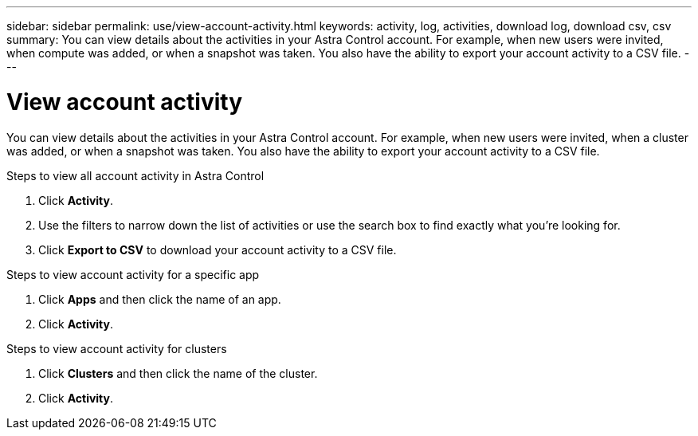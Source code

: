 ---
sidebar: sidebar
permalink: use/view-account-activity.html
keywords: activity, log, activities, download log, download csv, csv
summary: You can view details about the activities in your Astra Control account. For example, when new users were invited, when compute was added, or when a snapshot was taken. You also have the ability to export your account activity to a CSV file.
---

= View account activity
:hardbreaks:
:icons: font
:imagesdir: ../media/use/

[.lead]
You can view details about the activities in your Astra Control account. For example, when new users were invited, when a cluster was added, or when a snapshot was taken. You also have the ability to export your account activity to a CSV file.

.Steps to view all account activity in Astra Control

. Click *Activity*.

. Use the filters to narrow down the list of activities or use the search box to find exactly what you're looking for.

. Click *Export to CSV* to download your account activity to a CSV file.

.Steps to view account activity for a specific app

. Click *Apps* and then click the name of an app.

. Click *Activity*.

.Steps to view account activity for clusters

. Click *Clusters* and then click the name of the cluster.

. Click *Activity*.
